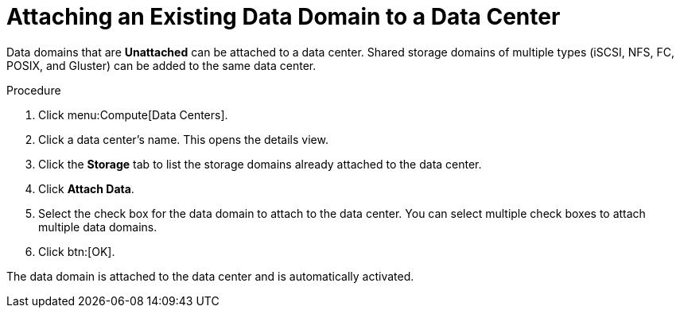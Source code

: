 :_content-type: PROCEDURE
[id="Attaching_a_data_domain"]
= Attaching an Existing Data Domain to a Data Center

Data domains that are *Unattached* can be attached to a data center. Shared storage domains of multiple types (iSCSI, NFS, FC, POSIX, and Gluster) can be added to the same data center.


.Procedure

. Click menu:Compute[Data Centers].
. Click a data center's name. This opens the details view.
. Click the *Storage* tab to list the storage domains already attached to the data center.
. Click *Attach Data*.
. Select the check box for the data domain to attach to the data center. You can select multiple check boxes to attach multiple data domains.
. Click btn:[OK].


The data domain is attached to the data center and is automatically activated.
